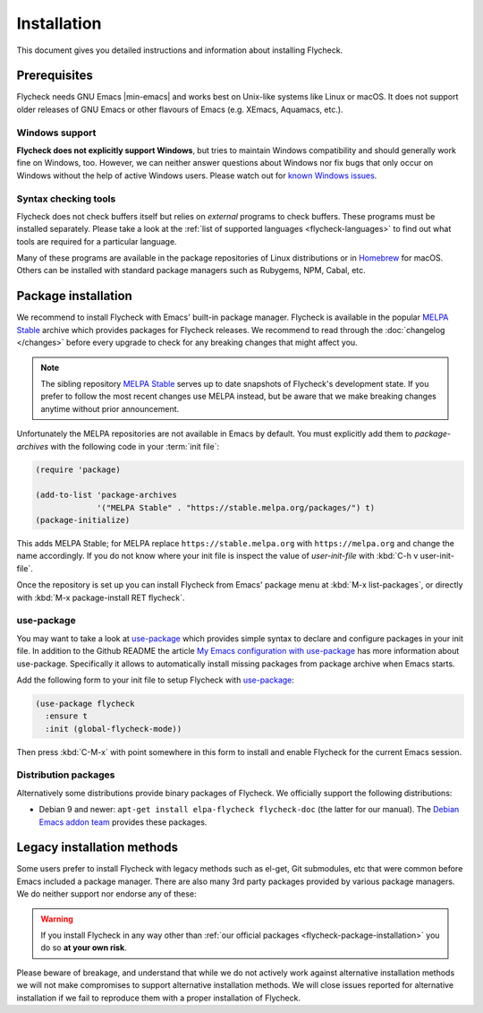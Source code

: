 .. _flycheck-installation:

==============
 Installation
==============

This document gives you detailed instructions and information about installing
Flycheck.

Prerequisites
=============

Flycheck needs GNU Emacs |min-emacs| and works best on Unix-like systems like
Linux or macOS.  It does not support older releases of GNU Emacs or other
flavours of Emacs (e.g. XEmacs, Aquamacs, etc.).

.. _flycheck-windows-support:

Windows support
---------------

**Flycheck does not explicitly support Windows**, but tries to maintain Windows
compatibility and should generally work fine on Windows, too.  However, we can
neither answer questions about Windows nor fix bugs that only occur on Windows
without the help of active Windows users.  Please watch out for `known Windows
issues`_.

.. _known Windows issues: https://github.com/flycheck/flycheck/labels/B-Windows%20only

Syntax checking tools
---------------------

Flycheck does not check buffers itself but relies on *external* programs to
check buffers.  These programs must be installed separately.  Please take a look
at the :ref:`list of supported languages <flycheck-languages>` to find out what
tools are required for a particular language.

Many of these programs are available in the package repositories of Linux
distributions or in Homebrew_ for macOS.  Others can be installed with standard
package managers such as Rubygems, NPM, Cabal, etc.

.. _Homebrew: http://brew.sh

.. _flycheck-package-installation:

Package installation
====================

We recommend to install Flycheck with Emacs' built-in package manager.  Flycheck
is available in the popular `MELPA Stable`_ archive which provides packages for
Flycheck releases.  We recommend to read through the :doc:`changelog </changes>`
before every upgrade to check for any breaking changes that might affect you.

.. note::

   The sibling repository `MELPA Stable`_ serves up to date snapshots of
   Flycheck's development state.  If you prefer to follow the most recent
   changes use MELPA instead, but be aware that we make breaking changes anytime
   without prior announcement.

Unfortunately the MELPA repositories are not available in Emacs by default.  You
must explicitly add them to `package-archives` with the following code in your
:term:`init file`:

.. code-block:: elisp

   (require 'package)

   (add-to-list 'package-archives
                '("MELPA Stable" . "https://stable.melpa.org/packages/") t)
   (package-initialize)

This adds MELPA Stable; for MELPA replace ``https://stable.melpa.org`` with
``https://melpa.org`` and change the name accordingly.  If you do not know where
your init file is inspect the value of `user-init-file` with :kbd:`C-h v
user-init-file`.

Once the repository is set up you can install Flycheck from Emacs' package menu
at :kbd:`M-x list-packages`, or directly with :kbd:`M-x package-install RET
flycheck`.

use-package
-----------

You may want to take a look at `use-package`_ which provides simple syntax to
declare and configure packages in your init file.  In addition to the Github
README the article `My Emacs configuration with use-package`_ has more
information about use-package.  Specifically it allows to automatically install
missing packages from package archive when Emacs starts.

Add the following form to your init file to setup Flycheck with `use-package`_:

.. code-block:: elisp

   (use-package flycheck
     :ensure t
     :init (global-flycheck-mode))

Then press :kbd:`C-M-x` with point somewhere in this form to install and enable
Flycheck for the current Emacs session.

.. _flycheck-distribution-packages:

Distribution packages
---------------------

Alternatively some distributions provide binary packages of Flycheck.  We
officially support the following distributions:

* Debian 9 and newer: ``apt-get install elpa-flycheck flycheck-doc`` (the latter
  for our manual).  The `Debian Emacs addon team`_ provides these packages.

.. _Debian Emacs addon team: https://pkg-emacsen.alioth.debian.org/

.. _flycheck-legacy-installation-methods:

Legacy installation methods
===========================

Some users prefer to install Flycheck with legacy methods such as el-get, Git
submodules, etc that were common before Emacs included a package manager.  There
are also many 3rd party packages provided by various package managers.  We do
neither support nor endorse any of these:

.. warning::

   If you install Flycheck in any way other than :ref:`our official packages
   <flycheck-package-installation>` you do so **at your own risk**.

Please beware of breakage, and understand that while we do not actively work
against alternative installation methods we will not make compromises to support
alternative installation methods.  We will close issues reported for alternative
installation if we fail to reproduce them with a proper installation of
Flycheck.

.. _MELPA: https://melpa.org
.. _MELPA Stable: https://stable.melpa.org
.. _Getting Started: https://melpa.org/#/getting-started
.. _use-package: https://github.com/jwiegley/use-package
.. _My Emacs configuration with use-package: http://www.lunaryorn.com/posts/my-emacs-configuration-with-use-package.html
